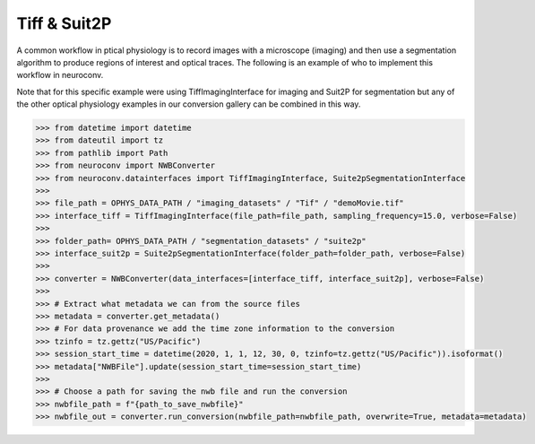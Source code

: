 Tiff & Suit2P
^^^^^^^^^^^^^

A common workflow in ptical physiology is to record images with a microscope (imaging) and then use a segmentation algorithm to produce
regions of interest and optical traces. The following is an example of who to implement this workflow in neuroconv.

Note that for this specific example were using TiffImagingInterface for imaging and Suit2P for segmentation but any
of the other optical physiology examples in our conversion gallery can be combined in this way.


.. code-block:: python

    >>> from datetime import datetime
    >>> from dateutil import tz
    >>> from pathlib import Path
    >>> from neuroconv import NWBConverter
    >>> from neuroconv.datainterfaces import TiffImagingInterface, Suite2pSegmentationInterface
    >>>
    >>> file_path = OPHYS_DATA_PATH / "imaging_datasets" / "Tif" / "demoMovie.tif"
    >>> interface_tiff = TiffImagingInterface(file_path=file_path, sampling_frequency=15.0, verbose=False)
    >>>
    >>> folder_path= OPHYS_DATA_PATH / "segmentation_datasets" / "suite2p"
    >>> interface_suit2p = Suite2pSegmentationInterface(folder_path=folder_path, verbose=False)
    >>>
    >>> converter = NWBConverter(data_interfaces=[interface_tiff, interface_suit2p], verbose=False)
    >>>
    >>> # Extract what metadata we can from the source files
    >>> metadata = converter.get_metadata()
    >>> # For data provenance we add the time zone information to the conversion
    >>> tzinfo = tz.gettz("US/Pacific")
    >>> session_start_time = datetime(2020, 1, 1, 12, 30, 0, tzinfo=tz.gettz("US/Pacific")).isoformat()
    >>> metadata["NWBFile"].update(session_start_time=session_start_time)
    >>>
    >>> # Choose a path for saving the nwb file and run the conversion
    >>> nwbfile_path = f"{path_to_save_nwbfile}"
    >>> nwbfile_out = converter.run_conversion(nwbfile_path=nwbfile_path, overwrite=True, metadata=metadata)
